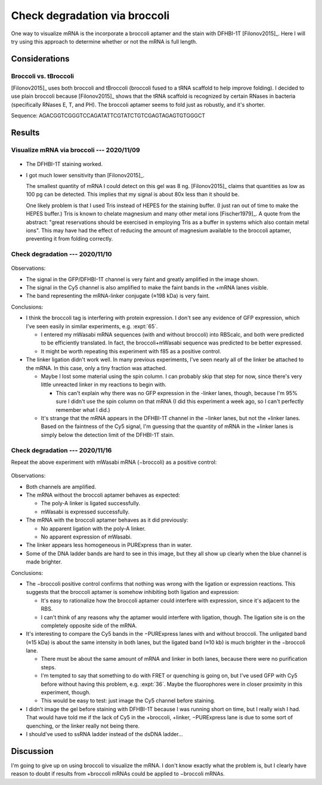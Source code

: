 ******************************
Check degradation via broccoli
******************************

One way to visualize mRNA is the incorporate a broccoli aptamer and the stain 
with DFHBI-1T [Filonov2015]_.  Here I will try using this approach to determine 
whether or not the mRNA is full length.

Considerations
==============

Broccoli vs. tBroccoli
----------------------
[Filonov2015]_ uses both broccoli and tBroccoli (broccoli fused to a tRNA 
scaffold to help improve folding).  I decided to use plain broccoli because 
[Filonov2015]_ shows that the tRNA scaffold is recognized by certain RNases in 
bacteria (specifically RNases E, T, and PH).  The broccoli aptamer seems to 
fold just as robustly, and it's shorter.

Sequence: AGACGGTCGGGTCCAGATATTCGTATCTGTCGAGTAGAGTGTGGGCT

Results
=======

Visualize mRNA via broccoli --- 2020/11/09
------------------------------------------

.. protocol:: 20201110_check_degradation_via_broccoli.txt

.. figure:: 20201109_confirm_dfhbi_stain.svg

.. datatable:: 20201109_confirm_dfhbi_stain.xlsx

- The DFHBI-1T staining worked.

- I got much lower sensitivity than [Filonov2015]_.

  The smallest quantity of mRNA I could detect on this gel was 8 ng.  
  [Filonov2015]_ claims that quantities as low as 100 pg can be detected.  This 
  implies that my signal is about 80x less than it should be.

  One likely problem is that I used Tris instead of HEPES for the staining 
  buffer.  (I just ran out of time to make the HEPES buffer.)  Tris is known to 
  chelate magnesium and many other metal ions [Fischer1979]_.  A quote from the 
  abstract: "great reservations should be exercised in employing Tris as a 
  buffer in systems which also contain metal ions".  This may have had the 
  effect of reducing the amount of magnesium available to the broccoli aptamer, 
  preventing it from folding correctly.

Check degradation --- 2020/11/10
--------------------------------

.. protocol:: 20201110_check_degradation_via_broccoli.txt

.. figure:: 20201110_check_degradation_via_broccoli.svg

Observations:

- The signal in the GFP/DFHBI-1T channel is very faint and greatly amplified in 
  the image shown.

- The signal in the Cy5 channel is also amplified to make the faint bands in 
  the +mRNA lanes visible.

- The band representing the mRNA-linker conjugate (≈198 kDa) is very faint.

Conclusions:

- I think the broccoli tag is interfering with protein expression.  I don't see 
  any evidence of GFP expression, which I've seen easily in similar 
  experiments, e.g. :expt:`65`.

  - I entered my mWasabi mRNA sequences (with and without broccoli) into 
    RBScalc, and both were predicted to be efficiently translated.  In fact, 
    the broccoli+mWasabi sequence was predicted to be better expressed.

  - It might be worth repeating this experiment with f85 as a positive control.

- The linker ligation didn't work well.  In many previous experiments, I've 
  seen nearly all of the linker be attached to the mRNA.  In this case, only a 
  tiny fraction was attached.

  - Maybe I lost some material using the spin column.  I can probably skip that 
    step for now, since there's very little unreacted linker in my reactions to 
    begin with.

    - This can't explain why there was no GFP expression in the -linker lanes, 
      though, because I'm 95% sure I didn't use the spin column on that mRNA (I 
      did this experiment a week ago, so I can't perfectly remember what I 
      did.)

  - It's strange that the mRNA appears in the DFHBI-1T channel in the −linker 
    lanes, but not the +linker lanes.  Based on the faintness of the Cy5 
    signal, I'm guessing that the quantity of mRNA in the +linker lanes is 
    simply below the detection limit of the DFHBI-1T stain.

Check degradation --- 2020/11/16
--------------------------------
Repeat the above experiment with mWasabi mRNA (−broccoli) as a positive 
control:

.. protocol:: 20201116_check_degradation_via_broccoli_v2.txt

.. figure:: 20201116_check_degradation_via_broccoli.svg

Observations:

- Both channels are amplified.

- The mRNA without the broccoli aptamer behaves as expected:

  - The poly-A linker is ligated successfully.
  - mWasabi is expressed successfully.

- The mRNA with the broccoli aptamer behaves as it did previously:

  - No apparent ligation with the poly-A linker.
  - No apparent expression of mWasabi.

- The linker appears less homogeneous in PURExpress than in water.

- Some of the DNA ladder bands are hard to see in this image, but they all show 
  up clearly when the blue channel is made brighter.

Conclusions:

- The −broccoli positive control confirms that nothing was wrong with the 
  ligation or expression reactions.  This suggests that the broccoli aptamer is 
  somehow inhibiting both ligation and expression:

  - It's easy to rationalize how the broccoli aptamer could interfere with 
    expression, since it's adjacent to the RBS.

  - I can't think of any reasons why the aptamer would interfere with ligation, 
    though.  The ligation site is on the completely opposite side of the mRNA.

- It's interesting to compare the Cy5 bands in the −PURExpress lanes with and 
  without broccoli.  The unligated band (≈15 kDa) is about the same intensity 
  in both lanes, but the ligated band (≈10 kb) is much brighter in the 
  −broccoli lane.

  - There must be about the same amount of mRNA and linker in both lanes, 
    because there were no purification steps.

  - I'm tempted to say that something to do with FRET or quenching is going on, 
    but I've used GFP with Cy5 before without having this problem, e.g.  
    :expt:`36`.  Maybe the fluorophores were in closer proximity in this 
    experiment, though.

  - This would be easy to test: just image the Cy5 channel before staining.

- I didn't image the gel before staining with DFHBI-1T because I was running 
  short on time, but I really wish I had.  That would have told me if the lack 
  of Cy5 in the +broccoli, +linker, −PURExpress lane is due to some sort of 
  quenching, or the linker really not being there.

- I should've used to ssRNA ladder instead of the dsDNA ladder...

Discussion
==========
I'm going to give up on using broccoli to visualize the mRNA.  I don't know 
exactly what the problem is, but I clearly have reason to doubt if results from 
+broccoli mRNAs could be applied to −broccoli mRNAs.
